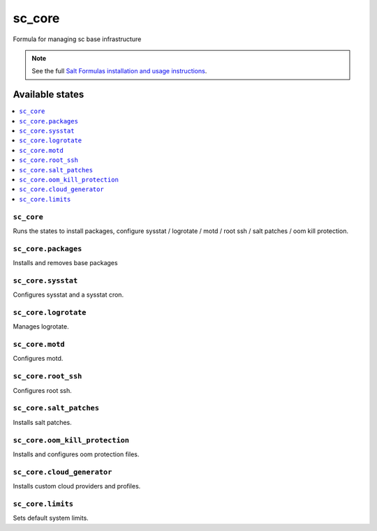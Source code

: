 =====
sc_core
=====

Formula for managing sc base infrastructure

.. note::


    See the full `Salt Formulas installation and usage instructions
    <http://docs.saltstack.com/en/latest/topics/development/conventions/formulas.html>`_.

Available states
================

.. contents::
    :local:

``sc_core``
---------

Runs the states to install packages, configure sysstat / logrotate / motd / root ssh / salt patches / oom kill protection.

``sc_core.packages``
----------------

Installs and removes base packages

``sc_core.sysstat``
-----------------

Configures sysstat and a sysstat cron.

``sc_core.logrotate``
-------------------

Manages logrotate.

``sc_core.motd``
-----------------

Configures motd.

``sc_core.root_ssh``
----------------

Configures root ssh.

``sc_core.salt_patches``
---------------

Installs salt patches.

``sc_core.oom_kill_protection``
---------------

Installs and configures oom protection files.

``sc_core.cloud_generator``
---------------

Installs custom cloud providers and profiles.

``sc_core.limits``
---------------

Sets default system limits.